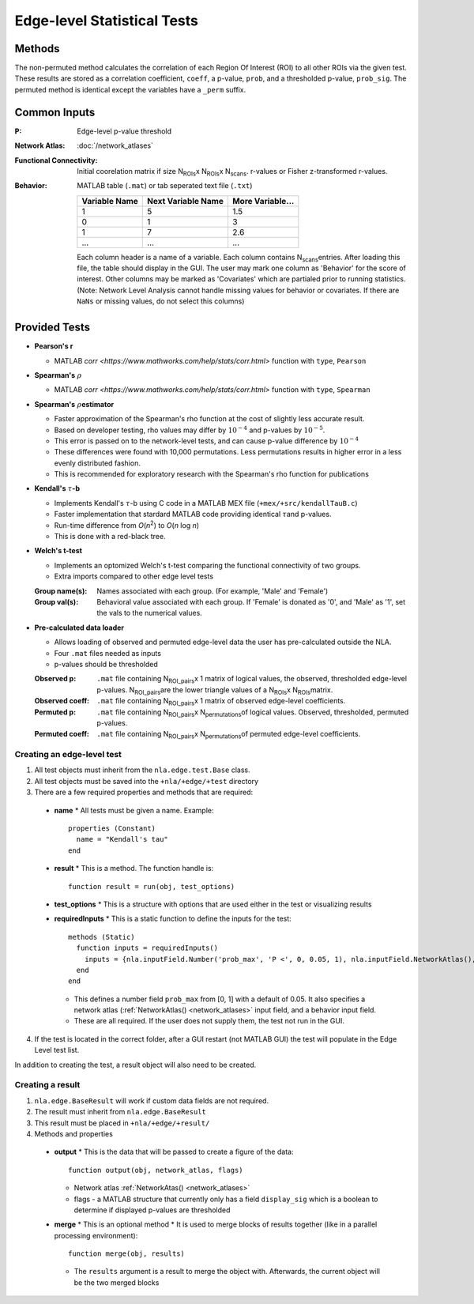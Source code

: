 Edge-level Statistical Tests
==========================================

Methods
-------------------------

The non-permuted method calculates the correlation of each Region Of Interest (ROI) to all other
ROIs via the given test. These results are stored as a correlation coefficient, ``coeff``, a p-value, ``prob``,
and a thresholded p-value, ``prob_sig``. The permuted method is identical except the variables have a ``_perm`` suffix.

Common Inputs
--------------------------

:P: Edge-level p-value threshold
:Network Atlas: :doc:`/network_atlases`
:Functional Connectivity: Initial coorelation matrix if size N\ :sub:`ROIs`\ x N\ :sub:`ROIs`\ x N\ :sub:`scans`\. 
  r-values or Fisher z-transformed r-values.
:Behavior: MATLAB table (``.mat``) or tab seperated text file (``.txt``)
  
  ============== =================== ================
  Variable Name  Next Variable Name  More Variable...
  ============== =================== ================
  1              5                   1.5
  0              1                   3
  1              7                   2.6
  ...            ...                 ...
  ============== =================== ================

  Each column header is a name of a variable.
  Each column contains N\ :sub:`scans`\ entries.
  After loading this file, the table should display in the GUI.
  The user may mark one column as 'Behavior' for the score of interest.
  Other columns may be marked as 'Covariates' which are partialed prior to running statistics.
  (Note: Network Level Analysis cannot handle missing values for behavior or covariates. If there are ``NaNs`` or missing values, do not select this columns)

Provided Tests
--------------------------------

* **Pearson's r**
  
  * MATLAB `corr <https://www.mathworks.com/help/stats/corr.html>` function with ``type``, ``Pearson``
* **Spearman's** :math:`\rho`\
  
  * MATLAB `corr <https://www.mathworks.com/help/stats/corr.html>` function with ``type``, ``Spearman``
* **Spearman's** :math:`\rho`\ **estimator**
  
  * Faster approximation of the Spearman's rho function at the cost of slightly less accurate result.
  * Based on developer testing, rho values may differ by :math:`10^{-4}` and p-values by :math:`10^{-5}`.
  * This error is passed on to the network-level tests, and can cause p-value difference by :math:`10^{-4}` 
  * These differences were found with 10,000 permutations. Less permutations results in higher error in a less evenly distributed fashion. 
  * This is recommended for exploratory research with the Spearman's rho function for publications
* **Kendall's** :math:`\tau`\ **-b**

  * Implements Kendall's :math:`\tau`\ -b using C code in a MATLAB MEX file (``+mex/+src/kendallTauB.c``)
  * Faster implementation that stardard MATLAB code providing identical :math:`\tau`\ and p-values.
  * Run-time difference from *O*\ (*n*\ :sup:`2`) to *O*\ (*n* log *n*)
  * This is done with a red-black tree.
* **Welch's t-test**

  * Implements an optomized Welch's t-test comparing the functional connectivity of two groups.
  * Extra imports compared to other edge level tests
  :Group name(s): Names associated with each group. (For example, 'Male' and 'Female')
  :Group val(s): Behavioral value associated with each group. If 'Female' is donated as '0', and 'Male' as '1', set the vals to the numerical values.

* **Pre-calculated data loader**

  * Allows loading of observed and permuted edge-level data the user has pre-calculated outside the NLA.
  * Four ``.mat`` files needed as inputs
  * p-values should be thresholded
  :Observed p: ``.mat`` file containing N\ :sub:`ROI_pairs`\ x 1 matrix of logical values, the observed, thresholded edge-level p-values.
    N\ :sub:`ROI_pairs`\ are the lower triangle values of a N\ :sub:`ROIs`\ x N\ :sub:`ROIs`\ matrix.
  :Observed coeff: ``.mat`` file containing N\ :sub:`ROI_pairs`\ x 1 matrix of observed edge-level coefficients.
  :Permuted p: ``.mat`` file containing N\ :sub:`ROI_pairs`\ x N\ :sub:`permutations`\ of logical values. Observed, thresholded, permuted p-values.
  :Permuted coeff: ``.mat`` file containing N\ :sub:`ROI_pairs`\ x N\ :sub:`permutations`\ of permuted edge-level coefficients.

Creating an edge-level test
^^^^^^^^^^^^^^^^^^^^^^^^^^^^^^^^^^^

1. All test objects must inherit from the ``nla.edge.test.Base`` class.
2. All test objects must be saved into the ``+nla/+edge/+test`` directory
3. There are a few required properties and methods that are required:
   
  * **name**
    * All tests must be given a name. Example::
  
      properties (Constant)
        name = "Kendall's tau"
      end

  * **result**
    * This is a method. The function handle is::

      function result = run(obj, test_options)

  * **test_options**
    * This is a structure with options that are used either in the test or visualizing results

  * **requiredInputs**
    * This is a static function to define the inputs for the test::
      
      methods (Static)
        function inputs = requiredInputs()
          inputs = {nla.inputField.Number('prob_max', 'P <', 0, 0.05, 1), nla.inputField.NetworkAtlas(), nla.inputField.Behavior()};
        end
      end

    * This defines a number field ``prob_max`` from [0, 1] with a default of 0.05. It also specifies a network atlas (:ref:`NetworkAtlas() <network_atlases>` input field, and a behavior input field.
    * These are all required. If the user does not supply them, the test not run in the GUI.
  
4. If the test is located in the correct folder, after a GUI restart (not MATLAB GUI) the test will populate in the Edge Level test list.

In addition to creating the test, a result object will also need to be created.

Creating a result
^^^^^^^^^^^^^^^^^^^^^^^^^^^^^^^

1. ``nla.edge.BaseResult`` will work if custom data fields are not required.
2. The result must inherit from ``nla.edge.BaseResult``
3. This result must be placed in ``+nla/+edge/+result/``
4. Methods and properties

  * **output**
    * This is the data that will be passed to create a figure of the data::

      function output(obj, network_atlas, flags)

    * Network atlas :ref:`NetworkAtas() <network_atlases>`
    * flags - a MATLAB structure that currently only has a field ``display_sig`` which is a boolean to determine if displayed p-values are thresholded
  
  * **merge**
    * This is an optional method
    * It is used to merge blocks of results together (like in a parallel processing environment)::

      function merge(obj, results)

    * The ``results`` argument is a result to merge the object with. Afterwards, the current object will be the two merged blocks
